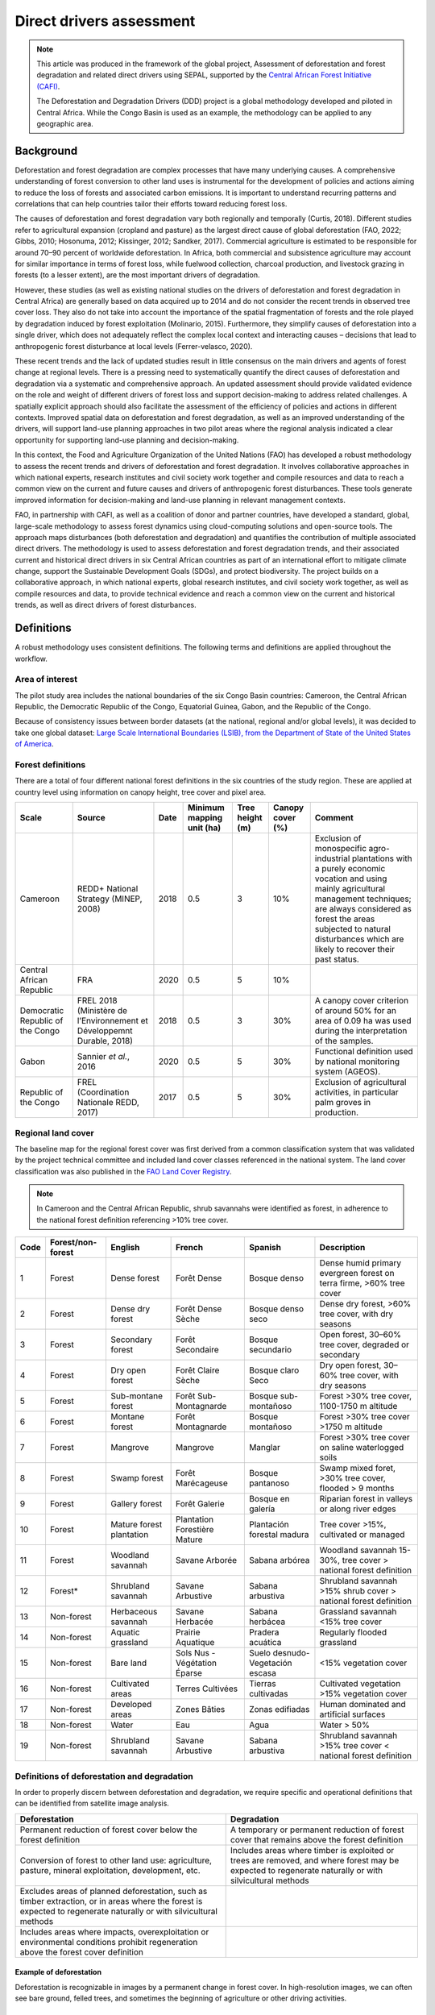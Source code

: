 Direct drivers assessment
=========================

.. note::

    This article was produced in the framework of the global project, Assessment of deforestation and forest degradation and related direct drivers using SEPAL, supported by the `Central African Forest Initiative (CAFI) <https://cafi.org>`__.

    The Deforestation and Degradation Drivers (DDD) project is a global methodology developed and piloted in Central Africa. While the Congo Basin is used as an example, the methodology can be applied to any geographic area.

Background
----------

Deforestation and forest degradation are complex processes that have many underlying causes. A comprehensive understanding of forest conversion to other land uses is instrumental for the development of policies and actions aiming to reduce the loss of forests and associated carbon emissions. It is important to understand recurring patterns and correlations that can help countries tailor their efforts toward reducing forest loss.

The causes of deforestation and forest degradation vary both regionally and temporally (Curtis, 2018). Different studies refer to agricultural expansion (cropland and pasture) as the largest direct cause of global deforestation (FAO, 2022; Gibbs, 2010; Hosonuma, 2012; Kissinger, 2012; Sandker, 2017). Commercial agriculture is estimated to be responsible for around 70–90 percent of worldwide deforestation. In Africa, both commercial and subsistence agriculture may account for similar importance in terms of forest loss, while fuelwood collection, charcoal production, and livestock grazing in forests (to a lesser extent), are the most important drivers of degradation.

However, these studies (as well as existing national studies on the drivers of deforestation and forest degradation in Central Africa) are generally based on data acquired up to 2014 and do not consider the recent trends in observed tree cover loss. They also do not take into account the importance of the spatial fragmentation of forests and the role played by degradation induced by forest exploitation (Molinario, 2015). Furthermore, they simplify causes of deforestation into a single driver, which does not adequately reflect the complex local context and interacting causes – decisions that lead to anthropogenic forest disturbance at local levels (Ferrer-velasco, 2020).

These recent trends and the lack of updated studies result in little consensus on the main drivers and agents of forest change at regional levels. There is a pressing need to systematically quantify the direct causes of deforestation and degradation via a systematic and comprehensive approach. An updated assessment should provide validated evidence on the role and weight of different drivers of forest loss and support decision-making to address related challenges. A spatially explicit approach should also facilitate the assessment of the efficiency of policies and actions in different contexts. Improved spatial data on deforestation and forest degradation, as well as an improved understanding of the drivers, will support land-use planning approaches in two pilot areas where the regional analysis indicated a clear opportunity for supporting land-use planning and decision-making.

In this context, the Food and Agriculture Organization of the United Nations (FAO) has developed a robust methodology to assess the recent trends and drivers of deforestation and forest degradation. It involves collaborative approaches in which national experts, research institutes and civil society work together and compile resources and data to reach a common view on the current and future causes and drivers of anthropogenic forest disturbances. These tools generate improved information for decision-making and land-use planning in relevant management contexts.

FAO, in partnership with CAFI, as well as a coalition of donor and partner countries, have developed a standard, global, large-scale methodology to assess forest dynamics using cloud-computing solutions and open-source tools. The approach maps disturbances (both deforestation and degradation) and quantifies the contribution of multiple associated direct drivers. The methodology is used to assess deforestation and forest degradation trends, and their associated current and historical direct drivers in six Central African countries as part of an international effort to mitigate climate change, support the Sustainable Development Goals (SDGs), and protect biodiversity. The project builds on a collaborative approach, in which national experts, global research institutes, and civil society work together, as well as compile resources and data, to provide technical evidence and reach a common view on the current and historical trends, as well as direct drivers of forest disturbances.

Definitions
-----------

A robust methodology uses consistent definitions. The following terms and definitions are applied throughout the workflow.

Area of interest
^^^^^^^^^^^^^^^^

The pilot study area includes the national boundaries of the six Congo Basin countries: Cameroon, the Central African Republic, the Democratic Republic of the Congo, Equatorial Guinea, Gabon, and the Republic of the Congo.

Because of consistency issues between border datasets (at the national, regional and/or global levels), it was decided to take one global dataset: `Large Scale International Boundaries (LSIB), from the Department of State of the United States of America <https://geonode.state.gov/layers/geonode%3ALSIB>`__.

Forest definitions
^^^^^^^^^^^^^^^^^^

There are a total of four different national forest definitions in the six countries of the study region. These are applied at country level using information on canopy height, tree cover and pixel area.

.. csv-table::
    :header: Scale, Source, Date, Minimum mapping unit (ha), Tree height (m), Canopy cover (%), Comment

    Cameroon, "REDD+ National Strategy (MINEP, 2008)", 2018, 0.5, 3, 10%, "Exclusion of monospecific agro-industrial plantations with a purely economic vocation and using mainly agricultural management techniques; are always considered as forest the areas subjected to natural disturbances which are likely to recover their past status."
    Central African Republic, FRA, 2020, 0.5, 5, 10%
    Democratic Republic of the Congo, "FREL 2018 (Ministère de l’Environnement et Développemnt Durable, 2018)", 2018, 0.5, 3, 30%, "A canopy cover criterion of around 50% for an area of 0.09 ha was used during the interpretation of the samples."
    Gabon, "Sannier *et al.*, 2016", 2020, 0.5, 5, 30%, Functional definition used by national monitoring system (AGEOS).
    Republic of the Congo, "FREL (Coordination Nationale REDD, 2017)", 2017, 0.5, 5, 30%, "Exclusion of agricultural activities, in particular palm groves in production."

Regional land cover
^^^^^^^^^^^^^^^^^^^

The baseline map for the regional forest cover was first derived from a common classification system that was validated by the project technical committee and included land cover classes referenced in the national system. The land cover classification was also published in the `FAO Land Cover Registry <https://www.fao.org/hih-geospatial-platform/resources/projects/land-cover-legend-registry/en>`__.

.. note::

    In Cameroon and the Central African Republic, shrub savannahs were identified as forest, in adherence to the national forest definition referencing >10% tree cover.

.. csv-table::
    :header: Code, Forest/non-forest, English, French, Spanish, Description

    1, Forest, Dense forest, Forêt Dense, Bosque denso, "Dense humid primary evergreen forest on terra firme, >60% tree cover"
    2, Forest, Dense dry forest, Forêt Dense Sèche, Bosque denso seco, "Dense dry forest, >60% tree cover, with dry seasons"
    3, Forest, Secondary forest, Forêt Secondaire, Bosque secundario, "Open forest, 30–60% tree cover, degraded or secondary"
    4, Forest, Dry open forest, Forêt Claire Sèche, Bosque claro Seco, "Dry open forest, 30–60% tree cover, with dry seasons"
    5, Forest, Sub-montane forest, Forêt Sub-Montagnarde, Bosque sub-montañoso, "Forest >30% tree cover, 1100-1750 m altitude"
    6, Forest, Montane forest, Forêt Montagnarde, Bosque montañoso, "Forest >30% tree cover >1750 m altitude"
    7, Forest, Mangrove, Mangrove, Manglar, "Forest >30% tree cover on saline waterlogged soils"
    8, Forest, Swamp forest, Forêt Marécageuse, Bosque pantanoso, "Swamp mixed foret, >30% tree cover, flooded > 9 months"
    9, Forest, Gallery forest, Forêt Galerie, Bosque en galería, Riparian forest in valleys or along river edges
    10, Forest, Mature forest plantation, Plantation Forestière Mature, Plantación forestal madura, "Tree cover >15%, cultivated or managed"
    11, Forest, Woodland savannah, Savane Arborée, Sabana arbórea, "Woodland savannah 15-30%, tree cover > national forest definition"
    12, "Forest*", Shrubland savannah, Savane Arbustive, Sabana arbustiva, Shrubland savannah >15% shrub cover > national forest definition
    13, Non-forest, Herbaceous savannah, Savane Herbacée, Sabana herbácea, Grassland savannah <15% tree cover
    14, Non-forest, Aquatic grassland, Prairie Aquatique, Pradera acuática, Regularly flooded grassland
    15, Non-forest, Bare land, Sols Nus - Végétation Éparse, Suelo desnudo-Vegetación escasa, <15% vegetation cover
    16, Non-forest, Cultivated areas, Terres Cultivées, Tierras cultivadas, Cultivated vegetation >15% vegetation cover
    17, Non-forest, Developed areas, Zones Bâties, Zonas edifiadas, Human dominated and artificial surfaces
    18, Non-forest, Water, Eau, Agua, Water > 50%
    19, Non-forest, Shrubland savannah, Savane Arbustive, Sabana arbustiva, Shrubland savannah >15% tree cover < national forest definition

Definitions of deforestation and degradation
^^^^^^^^^^^^^^^^^^^^^^^^^^^^^^^^^^^^^^^^^^^^

In order to properly discern between deforestation and degradation, we require specific and operational definitions that can be identified from satellite image analysis.

.. csv-table::
    :header: Deforestation, Degradation

    "Permanent reduction of forest cover below the forest definition", "A temporary or permanent reduction of forest cover that remains above the forest definition"
    "Conversion of forest to other land use: agriculture, pasture, mineral exploitation, development, etc.", "Includes areas where timber is exploited or trees are removed, and where forest may be expected to regenerate naturally or with silvicultural methods"
    "Excludes areas of planned deforestation, such as timber extraction, or in areas where the forest is expected to regenerate naturally or with silvicultural methods",
    "Includes areas where impacts, overexploitation or environmental conditions prohibit regeneration above the forest cover definition"

Example of deforestation
""""""""""""""""""""""""

Deforestation is recognizable in images by a permanent change in forest cover. In high-resolution images, we can often see bare ground, felled trees, and sometimes the beginning of agriculture or other driving activities.

.. thumbnail:: ../_images/workflows/drivers/deforestation_example.png
    :title: Example of deforestation
    :align: center
    :group: workflows-drivers

Example of degradation
""""""""""""""""""""""

Degradation is more difficult to determine because changes are more subtle (sometimes a few trees removed), and tree cover remains above the national definition. It is therefore necessary to look at the whole time series and make sure that the changes are not deforestation. Degradation is also not the same everywhere and will differ by forest type, as well as environmental and human context.

.. thumbnail:: ../_images/workflows/drivers/degradation_example.png
    :title: Example of degradation
    :align: center
    :group: workflows-drivers

Date convention
^^^^^^^^^^^^^^^

The time period for this pilot study is 2015–2022, with an assessment of changes encompassing 31 December 2015 to 31 December 2022. The year 2015 was used as the baseline, with the detection of annual changes in deforestation and degradation starting in 2016 through 2022. This fits with the availability of Sentinel satellite imagery in 2015 (although incomplete for that year), as well as new monthly high-resolution mosaics available for the tropics from Planet, which are available from 2015 and are used for additional validation.

The following date convention was adopted:

A product for the year YYYY is considered as of 31 December YYYY.

This convention allows a consistent approach to assessing change products. A change map from **Year 1** to **Year 2** will be consistent with both **Year 1** and **Year 2** maps. The status of the year takes into account any changes that occurred during the year.

.. _workflows:drivers:drivers:

Direct driver definitions
^^^^^^^^^^^^^^^^^^^^^^^^^

A total of eight direct drivers were defined by their specific characteristics identifiable in high-resolution satellite imagery from Planet.

.. list-table::
    :header-rows: 1

    * - Driver
      - Example
      - Characteristics
    * - Artisanal agriculture
      - .. thumbnail:: ../_images/workflows/drivers/artisanal_agriculture.png
            :group: workflows-drivers
      - Small-scale agriculture is composed of small, informal, unstructured and irregular agricultural plots covering an area of less than 5 ha. The presence of fires (slash-and-burn agriculture) can be observed; land is often soil cover in various stages of cultivation.
    * - Industrial agriculture
      - .. thumbnail:: ../_images/workflows/drivers/industrial_agriculture.png
            :group: workflows-drivers
      - Industrial agriculture is characterized by agricultural areas larger than 5 ha that tend to be homogeneous and often consist of a single crop. In some cases, agriculture may be more varied, consisting of many fields closely packed together. Therefore, large areas consisting of many small fields cultivated at the same time are also considered industrial agriculture under the definition.
    * - Infrastructure
      - .. thumbnail:: ../_images/workflows/drivers/infrastructure.png
            :group: workflows-drivers
      - Roads are visible in images with linear features and are identified as motorized when they are wide enough (5 m) to carry vehicle traffic. Small irregular paths through vegetation are not included. Roads can be large highways or logging trails, and are most often found with other engines, such as villages and mining facilities.
    * - Settlements
      - .. thumbnail:: ../_images/workflows/drivers/settlements.png
            :group: workflows-drivers
      - Villages and settlements can be hard-roofed or soft-roofed, buildings or huts; they are often accompanied by roads and other drivers such as small-scale agriculture. This engine can be an urban area (left image), or a small isolated village in a forest stand (right image).
    * - Artisanal forestry
      - .. thumbnail:: ../_images/workflows/drivers/artisanal_forestry.png
            :group: workflows-drivers
      - Small-scale or artisanal logging is characterized by the selective extraction of trees in an irregular manner, leaving tree cover. These are areas that are not visibly cultivated and are often found in places accessible by small roads or villages.
    * - Industrial forestry
      - .. thumbnail:: ../_images/workflows/drivers/industrial_forestry.png
            :group: workflows-drivers
      - Large-scale or industrial forestry is recognizable by the presence of logging roads, along with selective logging degradation. These roads may be recent or old, and the canopy can quickly cover them, so all years of imagery acquired over the entire study period are evaluated.
    * - Artisanal mine
      - .. thumbnail:: ../_images/workflows/drivers/artisanal_mine.png
            :group: workflows-drivers
      - Small-scale mining is characterized by muddy clearings and usually ponds or water catchments, and may feature turbid water. Artisanal in nature, the clearings are generally small, isolated, and often located along streams.
    * - Industrial mine
      - .. thumbnail:: ../_images/workflows/drivers/industrial_mine.png
            :group: workflows-drivers
      - Large-scale mining is characterized by large ponds, open pits and clearings, as well as extensive infrastructure and roads present.

To address the overlapping of drivers in the same location and thus interpret local contexts, our approach identifies archetypes, or common driver combinations which represent realities and processes on the ground. The most common archetype consists of four drivers – artisanal agriculture, artisanal forestry, roads and settlements – which are representative of the agricultural mosaic, or so-called “rural complex”, commonly observed in the region (Molinario, 2020).

The observed combinations of drivers are grouped into thematic classes or archetypes.

.. csv-table::
    :header: Deforestation, Degradation

    Rural complex, "Artisanal agriculture with roads and settlements, with or without artisanal forestry, and no industrial drivers"
    Artisanal forestry, "Artisanal forestry with or without “other” drivers, or with settlements or roads without any artisanal agriculture"
    Industrial agriculture,	"Industrial agriculture and other non-industrial drivers"
    Industrial forestry, "Industrial forestry and other non-industrial drivers"
    Industrial forestry and agriculture, "Industrial forestry and agriculture identified together"
    Industrial mining, "Presence of industrial mining without other industrial drivers"
    Artisanal mining, "No more than two drivers, including artisanal mining; no industrial drivers present"
    Human infrastructure, "Roads, settlements observed alone or together; no other drivers present"
    Infrastructure-related agriculture, "Infrastructure and artisanal agriculture observed together"

Methodology
-----------

The major components of this methodology include the generation of wall-to-wall geospatial data on forest cover types, changes, and discerning areas of deforestation from degradation for the entire Central African region. Next, these products are validated via visual interpretation; the presence of various direct drivers are identified to evaluate the direct causes of disturbance, and then interpreted in the context of strategic investments for climate change mitigation and support for national efforts for emission reductions.

The methodology uses FAO’s Open Foris Suite of Tools, including the SEPAL platform, for satellite data analysis, as well as Collect Earth Online (CEO) and Google Earth Engine (GEE). The approach analyses dense satellite time series to generate geospatial data on forest changes, which are then validated and interpreted for direct drivers in five major steps:

#. :ref:`workflows:drivers:mosaic`: Processing of optical (Landsat 4, 5, 7 and 8) and radar (Sentinel-1/ALOS PALSAR) satellite images to create mosaics for the classification of wall-to-wall maps of vegetation types, recoded to a binary forest mask (following national forest definitions), and forest fragmentation assessment for the baseline year (2015).

#. :ref:`workflows:drivers:series`: Processing of optical satellite (Landsat 4, 5, 7 and 8) time series data covering 2012–2020 (2012–2015 is the historical time period; monitoring is from 2016 to 2020), using seasonal models and break-detection algorithms to produce a forest change map for 2015–2020 at the regional scale, identifying areas of both deforestation and degradation.

#. :ref:`workflows:drivers:stratification`: Stratified random sampling is conducted on the change map from Step 2. Systematic validation for all points identified as change, plus a sample of stable points is conducted in CEO, evaluating land cover types, changes and dates of change, as well as the identification of the presence of direct drivers.

#. :ref:`workflows:drivers:quantification`: The quantification of direct drivers by forest types and fragmentation class.

.. thumbnail:: ../_images/workflows/drivers/workflow.png
    :title: Sensor time coverage
    :align: center
    :group: workflows-drivers

.. _workflows:drivers:mosaic:

Creating cloud-free mosaics
---------------------------

To accurately determine disturbances within forest ecosystems and distinguish from other dynamics occurring in non-forest areas, a baseline forest mask is required. This is achieved by classifying cloud-free image mosaics, which are created using the **Optical mosaic** and **Radar mosaic** recipes.

As you can see in this `online animation <https://drive.google.com/file/d/1H5Br82CoE1QJnri0cBl1Pf2tRJV3kW96/view>`__, clouds are persistent in the Congo Basin region. For this reason, we will produce mosaics of optical cloud-free imagery and radar (cloud independent) composites for the best observations of the study region.

Optical cloud-free composite
^^^^^^^^^^^^^^^^^^^^^^^^^^^^

Multitemporal image mosaics are compiled from data collected over several months or years. Cloud-free pixels from multiple images are integrated into an image with fewer clouds, haze and shadows by using the pixel quality band provided with image metadata.

We evaluated the availability of Landsat 4, 5, 7 and 8 images for the creation of optical mosaics for the baseline year (2015). As you can see from the figure below, only certain sensors are available for certain time periods – from 2003 onwards the Landsat 7 sensor experienced a malfunction which results in data gaps in strips. This sensor should be only included when necessary (i.e. when not enough imagery is available). Luckily in SEPAL, the selection of sensors is automatic based on the selected date and only provides the available options.

.. thumbnail:: ../_images/workflows/drivers/sensor_coverage.png
    :title: Sensor time coverage
    :align: center
    :group: workflows-drivers

The coverage of Landsat over time is shown below (the western part of the study region along the coast; results in cloudy or data gaps in Cameroon, Equatorial Guinea and Gabon).

.. thumbnail:: ../_images/workflows/drivers/cafi_coverage.png
    :title: Global coverage over the CAFI area
    :align: center
    :group: workflows-drivers

To create our optical mosaic, we will use the SEPAL **Optical mosaic** recipe (to learn more about the different available parameters and how to use the recipe, see :doc:`../cookbook/optical_mosaic`).

In this example, we will use a custom asset from GEE for the :btn:`AOI` parameter: :code:`projects/cafi_fao_congo/aoi/cafi_countries_buffer_simple`. It includes an ISO column to select Congo Basin countries according to their three-digit code (for more information on AOI selection methods, see :doc:`../feature/aoi_selector`).

In the :btn:`DAT` section, select the dates of interest.

For more recent years (after 2018), the sensor coverage is good, so you can safely select all images from a single year.

For less recent years (e.g. 2015) use the advanced option to add images from prior years from a targeted season (in this case the full year). This will help to fill gaps in cloudy areas.

.. thumbnail:: ../_images/workflows/drivers/season_selection.png
    :title: For 2015, we will need to select images from three years prior in the targeted season (full year) to improve the quality of the mosaic and produce a nearly cloud-free result
    :align: center
    :group: workflows-drivers

For data sources, more is generally better. Select all Landsat options for a consistent mosaic. If you like, Sentinel-2 can be added for more data, but as the tiling system of the two sensors are different, you will be forced to use all available images (the option to select images will not be available).

If you have a lot of time to devote to your mosaic and you are working only with Landsat or Sentinel, you can manually select scenes to tailor your mosaic to your particular needs (:btn:`USE ALL SCENES` is the quickest, simplest approach, recommended for large areas).

For composite options, we recommend :btn:`SR` and :btn:`BRDF`; you can exclude pixels with low NDVI (particularly if you have a long time period) and select options presented in the following paragraph.

You can retrieve the mosaic as a Google asset at 30 m resolution. We select the original bands, as all other indices can be recalculated later: :btn:`BLUE`, :btn:`GREEN`, :btn:`RED`, :btn:`NIR`, :btn:`SWIR1`, :btn:`SWIR2`, and :btn:`THERMAL`.

Once the export is finished, you can view the asset in GEE or SEPAL (see figure below of the 2015 mosaic of the Congo Basin using the above parameters).

.. thumbnail:: ../_images/workflows/drivers/final_mosaic.png
    :title: The produced mosaic on the CAFI region for the year 2015 (using images from 2012 onward)
    :align: center
    :group: workflows-drivers

ALOS PALSAR mosaics
^^^^^^^^^^^^^^^^^^^

Radar imagery has the added benefit of being cloud-free by design, as active sensors are not influenced by clouds.

The Advanced Land Observation Satellite - Phased Array type L-band Synthetic Aperture Radar (ALOS PALSAR) is an L-band radar that gives good results for monitoring forest ecosystems. Data is provided by the Kyoto & Carbon Initiative from the Japanese Space Agency (JAXA) for the year 2015 onward. SEPAL provides an application to select; process and download them to your SEPAL workspace or GEE account.

For more information about the parameters, please see :doc:`../modules/dwn/alos_mosaics`.

Sentinel-1 mosaics
^^^^^^^^^^^^^^^^^^

You can use the Sentinel-1 recipe to create a mosaic from European Space Agency (ESA) Copernicus radar data.

The AOI selection is the same as for the optical mosaic.

For the dates, you can enter a year, a date range or a single date. When you add a year or date range, SEPAL will provide a “time-scan” composite that includes bands which are statistical metrics of the range of data, including phase and amplitude, which assess the phenology and variations within the time period.

For the best results in the Congo Basin, the following parameters are proposed:

-   Both :btn:`Ascending` and :btn:`Descending` orbits will ensure complete coverage of the AOI.
-   The :btn:`Terrain` correction will mask any errors due to topography or terrain “shadows”.
-   We don’t need to apply a speckle filter.
-   :btn:`Moderate` outlier removal will provide the most consistent results.

Select which bands to export in the **Retrieve** window. You may select all of them depending on the space available in your GEE repository or SEPAL workspace.

Resolution can also be selected accordingly – you can choose :btn:`30` to be at the same scale as the optical mosaic, which will be classified in the next step.

.. _workflows:drivers:series:

Time-series analysis
--------------------

.. attention::

    This part of the documentation is still under construction.

.. _workflows:drivers:stratification:

Sample stratification
---------------------

.. attention::

    This part of the documentation is still under construction.

.. _workflows:drivers:quantification:

Identification of direct drivers
---------------------------------
Direct drivers of forest change and disturbance are multiple, overlapping and interacting, as deforestation and degradation cannot be reduced to one single cause. Therefore, the assessment specifically analyses the various combinations of overlapping drivers, providing context and richness.

The scope of the assessment is to identify the multiple direct drivers of deforestation and degradation in areas of forest disturbance. As a result, this assessment can:

-	determine where direct drivers are present and overlap in areas of forest disturbance;
-	assess the relative contribution of direct drivers in the region/country;
-	determine direct drivers relative to forest type and fragmentation class; and
-	determine the relative weight of direct drivers over time (in relation to the date of detected disturbance).

The analysis performed is a drivers assessment – not a land cover change analysis. A land cover change map or fate of land post–disturbance, where forest loss is measured in terms of area of land cover or use, is produced through different approaches than employed here. Furthermore, a land cover or pixel-level analysis simply does not consider driver context. Finally, land cover maps do not address the drivers of forest degradation (where disturbance occurs, but the land cover is still forest) which is a crucial element of this study.

The project's technical committee agreed upon nine unique direct drivers and their characteristics to be used in the context of the project, as well as its piloting in Central Africa. The definitions were based on what is potentially visible and recognizable in high-resolution satellite imagery mosaics from Planet that are available over the entire study period (2015–2020). Each driver and its definition and characteristics are described in :ref:`workflows:drivers:drivers`.

In order to identify direct drivers, a survey form is used in the CEO web platform to enable visual interpretation and identification of the presence or absence of forest, the land cover type in 2015, the type of change (deforestation or degradation) and the year of change (2015–2022), along with one or more observed direct drivers within a 2 km wide square plot around the sample point.

References
----------

Curtis, P.G., Slay, C.M., Harris, N.L., Tyukavina, A. & Hansen, M.C. 2018. Classifying drivers of global forest loss. *Science*, 361(6407): 1108–1111. https://doi.org/10.1126/science.aau3445

FAO (Food and Agriculture Organization of the United Nations). 2022. *FRA 2020 Remote Sensing Survey*. FAO. https://doi.org/10.4060/cb9970en

Ferrer-velasco. 2020.

Gibbs, H.K., Ruesch, A.S., Achard, F., Clayton, M.K., Holmgren, P., Ramankutty, N. & Foley, J.A. 2010. Tropical forests were the primary sources of new agricultural land in the 1980s and 1990s. *Proceedings of the National Academy of Sciences*, 107(38): 16732–16737. https://doi.org/10.1073/pnas.0910275107

Hosonuma, N., Herold, M., De Sy, V., De Fries, R.S., Brockhaus, M., Verchot, L., Angelsen, A. & Romijn, E. 2012. An assessment of deforestation and forest degradation drivers in developing countries. *Environmental Research Letters*, 7(4): 044009. https://doi.org/10.1088/1748-9326/7/4/044009

Kissinger, G., M. Herold and De Sy, V. 2012. *Drivers of Deforestation and Forest Degradation: A Synthesis Report for REDD+ Policymakers*. Vancouver, Canada, Lexeme Consulting.

Molinario, G., Hansen, M., Potapov, P., Tyukavina, A. & Stehman, S. 2020. Contextualizing Landscape-Scale Forest Cover Loss in the Democratic Republic of Congo (DRC) between 2000 and 2015. *Land*, 9(1): 23. https://doi.org/10.3390/land9010023

Sandker, M., Finegold, Y., D’Annunzio, R. & Lindquist, E. 2017. Global deforestation patterns: comparing recent and past forest loss processes through a spatially explicit analysis. *International Forestry Review*, 19(3): 350–368. https://doi.org/10.1505/146554817821865081
